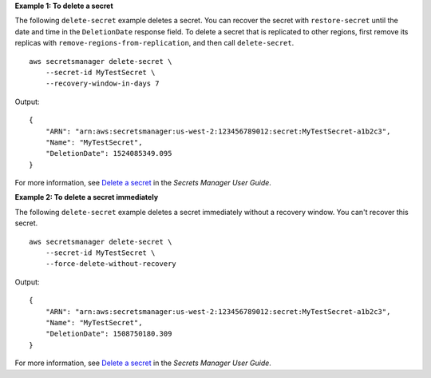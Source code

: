 **Example 1: To delete a secret**

The following ``delete-secret`` example deletes a secret. You can recover the secret with ``restore-secret`` until the date and time in the ``DeletionDate`` response field. To delete a secret that is replicated to other regions, first remove its replicas with ``remove-regions-from-replication``, and then call ``delete-secret``. ::

    aws secretsmanager delete-secret \
        --secret-id MyTestSecret \
        --recovery-window-in-days 7

Output::

    {
        "ARN": "arn:aws:secretsmanager:us-west-2:123456789012:secret:MyTestSecret-a1b2c3",
        "Name": "MyTestSecret",
        "DeletionDate": 1524085349.095
    }

For more information, see `Delete a secret <https://docs.aws.amazon.com/secretsmanager/latest/userguide/manage_delete-secret.html>`__ in the *Secrets Manager User Guide*.

**Example 2: To delete a secret immediately**

The following ``delete-secret`` example deletes a secret immediately without a recovery window. You can't recover this secret. ::

    aws secretsmanager delete-secret \
        --secret-id MyTestSecret \
        --force-delete-without-recovery

Output::

    {
        "ARN": "arn:aws:secretsmanager:us-west-2:123456789012:secret:MyTestSecret-a1b2c3",
        "Name": "MyTestSecret",
        "DeletionDate": 1508750180.309
    }

For more information, see `Delete a secret <https://docs.aws.amazon.com/secretsmanager/latest/userguide/manage_delete-secret.html>`__ in the *Secrets Manager User Guide*.